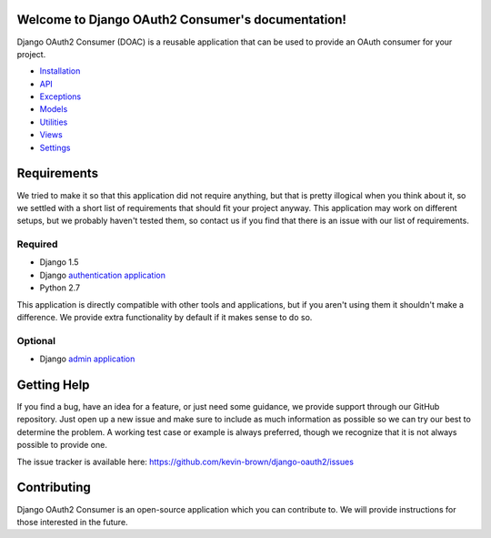 Welcome to Django OAuth2 Consumer's documentation!
==================================================

Django OAuth2 Consumer (DOAC) is a reusable application that can be used
to provide an OAuth consumer for your project.

-  `Installation <installation.md>`__
-  `API <api.md>`__
-  `Exceptions <exceptions/index.md>`__
-  `Models <models/index.md>`__
-  `Utilities <utilities.md>`__
-  `Views <views/index.md>`__
-  `Settings <settings.md>`__

Requirements
============

We tried to make it so that this application did not require anything,
but that is pretty illogical when you think about it, so we settled with
a short list of requirements that should fit your project anyway. This
application may work on different setups, but we probably haven't tested
them, so contact us if you find that there is an issue with our list of
requirements.

Required
--------

-  Django 1.5
-  Django `authentication
   application <https://docs.djangoproject.com/en/1.5/topics/auth/>`__
-  Python 2.7

This application is directly compatible with other tools and
applications, but if you aren't using them it shouldn't make a
difference. We provide extra functionality by default if it makes sense
to do so.

Optional
--------

-  Django `admin
   application <https://docs.djangoproject.com/en/1.5/ref/contrib/admin/>`__

Getting Help
============

If you find a bug, have an idea for a feature, or just need some
guidance, we provide support through our GitHub repository. Just open up
a new issue and make sure to include as much information as possible so
we can try our best to determine the problem. A working test case or
example is always preferred, though we recognize that it is not always
possible to provide one.

The issue tracker is available here:
https://github.com/kevin-brown/django-oauth2/issues

Contributing
============

Django OAuth2 Consumer is an open-source application which you can
contribute to. We will provide instructions for those interested in the
future.
